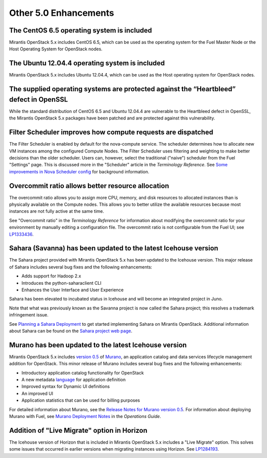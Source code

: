 Other 5.0 Enhancements
======================

The CentOS 6.5 operating system is included
-------------------------------------------

Mirantis OpenStack 5.x includes CentOS 6.5,
which can be used as the operating system for the Fuel Master Node
or the Host Operating System for OpenStack nodes.

The Ubuntu 12.04.4 operating system is included
-----------------------------------------------

Mirantis OpenStack 5.x includes Ubuntu 12.04.4,
which can be used as the Host operating system
for OpenStack nodes.

The supplied operating systems are protected against the “Heartbleed” defect in OpenSSL
---------------------------------------------------------------------------------------

While the standard distribution of CentOS 6.5 and Ubuntu 12.04.4 are
vulnerable to the Heartbleed defect in OpenSSL, the Mirantis OpenStack 5.x
packages have been patched and are protected against this vulnerability.

Filter Scheduler improves how compute requests are dispatched
-------------------------------------------------------------

The Filter Scheduler is enabled by default for the nova-compute service.
The scheduler determines how to allocate
new VM instances among the configured Compute Nodes.
The Filter Scheduler uses filtering and weighting
to make better decisions
than the older scheduler.
Users can, however, select the traditional ("naive") scheduler
from the Fuel "Settings" page.
This is discussed more in the "Scheduler" article in the *Terminology Reference*.
See `Some improvements in Nova Scheduler config
<https://blueprints.launchpad.net/fuel/+spec/scheduler-config-improvements>`_
for background information.

Overcommit ratio allows better resource allocation
--------------------------------------------------

The overcommit ratio allows you to assign more
CPU, memory, and disk resources to allocated instances
than is physically available on the Compute nodes.
This allows you to better utilize the available resources
because most instances are not fully active at the same time.

See "Overcommit ratio" in the *Terminology Reference* for information about
modifying the overcommit ratio for your environment
by manually editing a configuration file.
The overcommit ratio is not configurable from the Fuel UI; see
`LP1333436 <https://bugs.launchpad.net/fuel/+bug/1333436>`_.

Sahara (Savanna) has been updated to the latest Icehouse version
----------------------------------------------------------------

The Sahara project provided with Mirantis OpenStack 5.x
has been updated to the Icehouse version.
This major release of Sahara includes several bug fixes
and the following enhancements:

* Adds support for Hadoop 2.x
* Introduces the python-saharaclient CLI
* Enhances the User Interface and User Experience

Sahara has been elevated to incubated status in Icehouse
and will become an integrated project in Juno.

Note that what was previously known as the Savanna project
is now called the Sahara project;
this resolves a trademark infringement issue.

See `Planning a Sahara Deployment <http://docs.mirantis.com/openstack/fuel/fuel-5.0/pre-install-guide.html#planning-a-sahara-deployment>`_
to get started implementing Sahara on Mirantis OpenStack.
Additional information about Sahara can be found on the
`Sahara project web page <https://wiki.openstack.org/wiki/Sahara>`_.

Murano has been updated to the latest Icehouse version
------------------------------------------------------

Mirantis OpenStack 5.x includes
`version 0.5 <https://launchpad.net/murano/+milestone/0.5>`_
of `Murano <https://wiki.openstack.org/wiki/Murano>`_,
an application catalog and data services lifecycle management addition
for OpenStack.
This minor release of Murano includes several bug fixes
and the following enhancements:

- Introductory application catalog functionality for OpenStack
- A new metadata
  `language <http://murano-api.readthedocs.org/en/latest/articles/murano_pl.html>`_
  for application definition
- Improved syntax for Dynamic UI definitions
- An improved UI
- Application statistics that can be used for billing purposes

For detailed information about Murano,
see the `Release Notes for Murano version 0.5
<https://wiki.openstack.org/wiki/Murano/ReleaseNotes_v0.5>`_.
For information about deploying Murano with Fuel,
see `Murano Deployment Notes <http://docs.mirantis.com/openstack/fuel/fuel-5.0/operations.html#murano-deployment-notes>`_
in the *Operations Guide*.

Addition of "Live Migrate" option in Horizon
--------------------------------------------

The Icehouse version of Horizon that is included in Mirantis OpenStack 5.x
includes a "Live Migrate" option.
This solves some issues that occurred in earlier versions
when migrating instances using Horizon.
See `LP1284193 <https://bugs.launchpad.net/fuel/+bug/1284193>`_.

